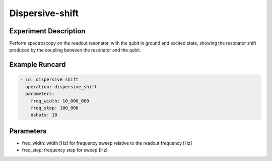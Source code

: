 Dispersive-shift
================

Experiment Description
----------------------

Perform spectroscopy on the readout resonator, with the qubit in ground and excited state, showing the resonator shift produced by the coupling between the resonator and the qubit.

Example Runcard
---------------

.. code-block::

    - id: dispersive shift
      operation: dispersive_shift
      parameters:
        freq_width: 10_000_000
        freq_step: 100_000
        nshots: 10

Parameters
----------

- freq_width: width [Hz] for frequency sweep relative to the readout frequency [Hz]
- freq_step: frequency step for sweep [Hz]
